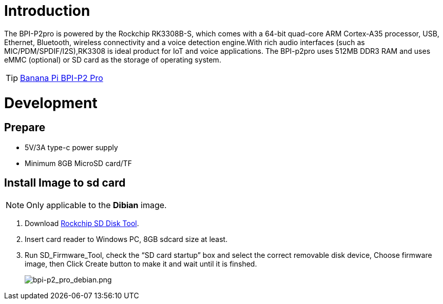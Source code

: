 = Introduction

The BPI-P2pro is powered by the Rockchip RK3308B-S, which comes with a 64-bit quad-core ARM Cortex-A35 processor, USB, Ethernet, Bluetooth, wireless connectivity and a voice detection engine.With rich audio interfaces (such as MIC/PDM/SPDIF/I2S),RK3308 is ideal product for IoT and voice applications. The BPI-p2pro uses 512MB DDR3 RAM and uses eMMC (optional) or SD card as the storage of operating system.

TIP: link:/en/BPI-P2_Pro/BananaPi_BPI-P2_Pro[Banana Pi BPI-P2 Pro]

= Development
== Prepare
- 5V/3A type-c power supply
- Minimum 8GB MicroSD card/TF

== Install Image to sd card 
NOTE: Only applicable to the **Dibian** image.

. Download link:https://download.banana-pi.dev/d/ca025d76afd448aabc63/files/?p=%2FTools%2Fimage_download_tools%2FUpdate-SD-Tools.zip[Rockchip SD Disk Tool].
. Insert card reader to Windows PC, 8GB sdcard size at least.
. Run SD_Firmware_Tool, check the “SD card startup” box and select the correct removable disk device, Choose firmware image, then Click Create button to make it and wait until it is finshed.
+
image::/picture/bpi-p2_pro_debian.png[bpi-p2_pro_debian.png]
